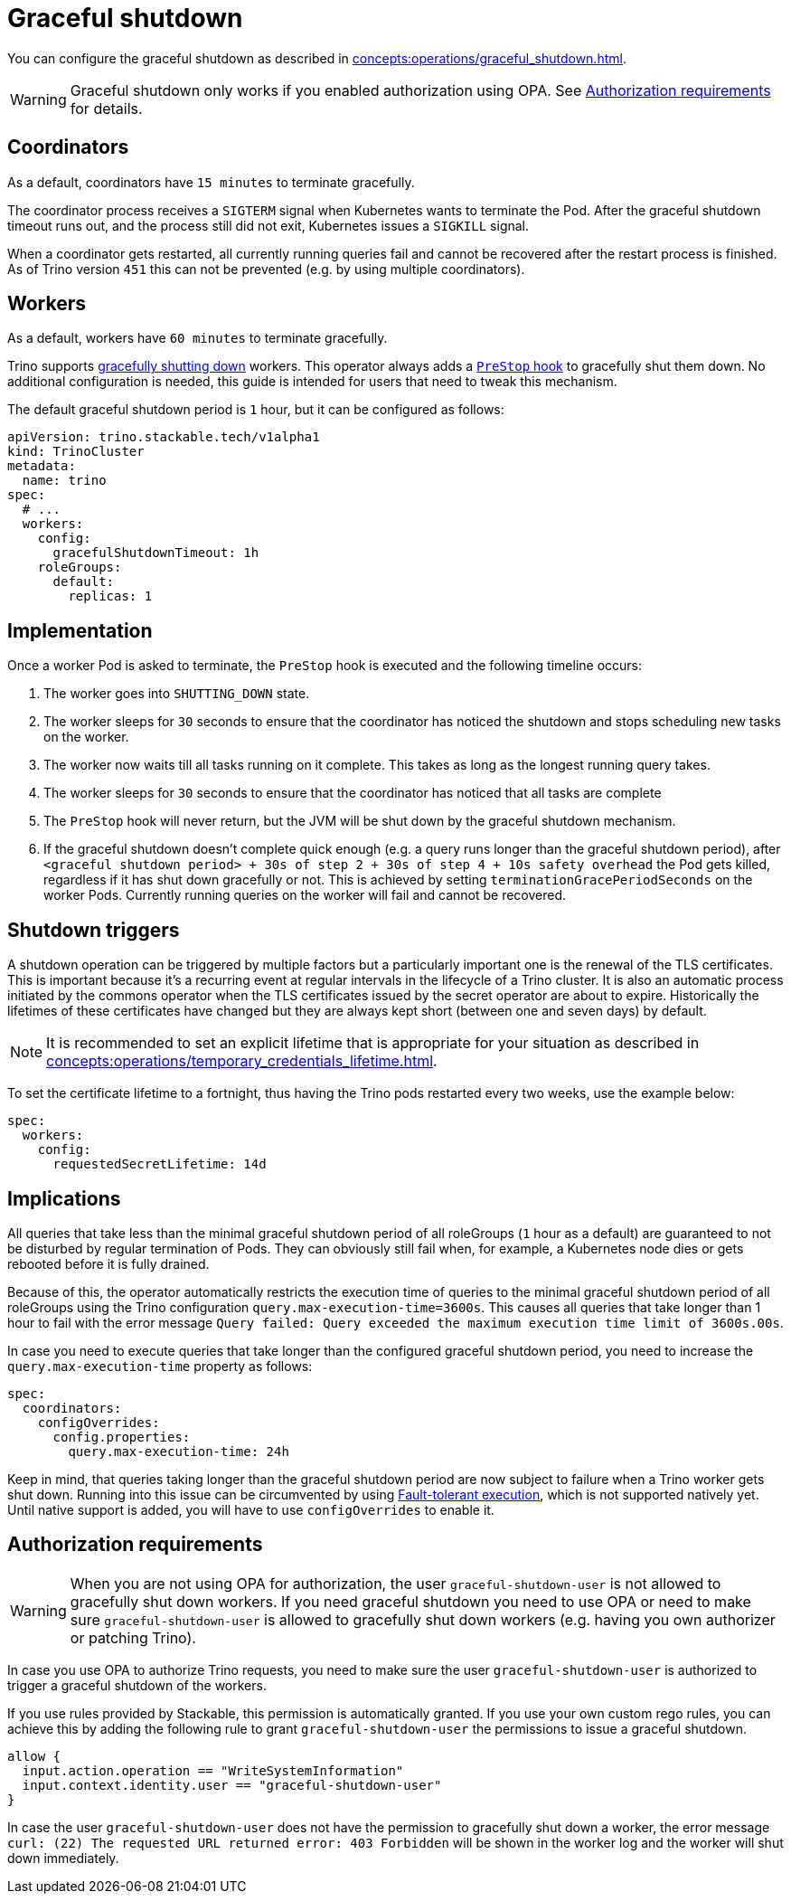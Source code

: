 = Graceful shutdown

You can configure the graceful shutdown as described in xref:concepts:operations/graceful_shutdown.adoc[].

[WARNING]
====
Graceful shutdown only works if you enabled authorization using OPA. See <<Authorization requirements>> for details.
====

== Coordinators

As a default, coordinators have `15 minutes` to terminate gracefully.

The coordinator process receives a `SIGTERM` signal when Kubernetes wants to terminate the Pod.
After the graceful shutdown timeout runs out, and the process still did not exit, Kubernetes issues a `SIGKILL` signal.

When a coordinator gets restarted, all currently running queries fail and cannot be recovered after the restart process is finished.
As of Trino version `451` this can not be prevented (e.g. by using multiple coordinators).

== Workers

As a default, workers have `60 minutes` to terminate gracefully.

Trino supports https://trino.io/docs/current/admin/graceful-shutdown.html[gracefully shutting down] workers.
This operator always adds a https://kubernetes.io/docs/concepts/containers/container-lifecycle-hooks/[`PreStop` hook] to gracefully shut them down.
No additional configuration is needed, this guide is intended for users that need to tweak this mechanism.

The default graceful shutdown period is `1` hour, but it can be configured as follows:

[source,yaml]
----
apiVersion: trino.stackable.tech/v1alpha1
kind: TrinoCluster
metadata:
  name: trino
spec:
  # ...
  workers:
    config:
      gracefulShutdownTimeout: 1h
    roleGroups:
      default:
        replicas: 1
----

== Implementation

Once a worker Pod is asked to terminate, the `PreStop` hook is executed and the following timeline occurs:

1. The worker goes into `SHUTTING_DOWN` state.
2. The worker sleeps for `30` seconds to ensure that the coordinator has noticed the shutdown and stops scheduling new tasks on the worker.
3. The worker now waits till all tasks running on it complete.
   This takes as long as the longest running query takes.
4. The worker sleeps for `30` seconds to ensure that the coordinator has
noticed that all tasks are complete
5. The `PreStop` hook will never return, but the JVM will be shut down by the graceful shutdown mechanism.
6. If the graceful shutdown doesn't complete quick enough (e.g. a query runs longer than the graceful shutdown period), after `<graceful shutdown period> + 30s of step 2 + 30s of step 4 + 10s safety overhead` the Pod gets killed, regardless if it has shut down gracefully or not. This is achieved by setting `terminationGracePeriodSeconds` on the worker Pods. Currently running queries on the worker will fail and cannot be recovered.

== Shutdown triggers

A shutdown operation can be triggered by multiple factors but a particularly important one is the renewal of the TLS certificates.
This is important because it's a recurring event at regular intervals in the lifecycle of a Trino cluster.
It is also an automatic process initiated by the commons operator when the TLS certificates issued by the secret operator are about to expire.
Historically the lifetimes of these certificates have changed but they are always kept short (between one and seven days) by default.

NOTE: It is recommended to set an explicit lifetime that is appropriate for your situation as described in xref:concepts:operations/temporary_credentials_lifetime.adoc[].

To set the certificate lifetime to a fortnight, thus having the Trino pods restarted every two weeks, use the example below:

[source,yaml]
----
spec:
  workers:
    config:
      requestedSecretLifetime: 14d
----

== Implications

All queries that take less than the minimal graceful shutdown period of all roleGroups (`1` hour as a default) are guaranteed to not be disturbed by regular termination of Pods.
They can obviously still fail when, for example, a Kubernetes node dies or gets rebooted before it is fully drained.

Because of this, the operator automatically restricts the execution time of queries to the minimal graceful shutdown period of all roleGroups using the Trino configuration `query.max-execution-time=3600s`.
This causes all queries that take longer than 1 hour to fail with the error message `Query failed: Query exceeded the maximum execution time limit of 3600s.00s`.

In case you need to execute queries that take longer than the configured graceful shutdown period, you need to increase the `query.max-execution-time` property as follows:

[source,yaml]
----
spec:
  coordinators:
    configOverrides:
      config.properties:
        query.max-execution-time: 24h
----

Keep in mind, that queries taking longer than the graceful shutdown period are now subject to failure when a Trino worker gets shut down.
Running into this issue can be circumvented by using https://trino.io/docs/current/admin/fault-tolerant-execution.html[Fault-tolerant execution], which is not supported natively yet.
Until native support is added, you will have to use `configOverrides` to enable it.

== Authorization requirements

WARNING: When you are not using OPA for authorization, the user `graceful-shutdown-user` is not allowed to gracefully shut down workers.
If you need graceful shutdown you need to use OPA or need to make sure `graceful-shutdown-user` is allowed to gracefully shut down workers (e.g. having you own authorizer or patching Trino).

In case you use OPA to authorize Trino requests, you need to make sure the user `graceful-shutdown-user` is authorized to trigger a graceful shutdown of the workers.

If you use rules provided by Stackable, this permission is automatically granted.
If you use your own custom rego rules, you can achieve this by adding the following rule to grant `graceful-shutdown-user` the permissions to issue a graceful shutdown.

[source,rego]
----
allow {
  input.action.operation == "WriteSystemInformation"
  input.context.identity.user == "graceful-shutdown-user"
}
----

In case the user `graceful-shutdown-user` does not have the permission to gracefully shut down a worker, the error message `curl: (22) The requested URL returned error: 403 Forbidden` will be shown in the worker log and the worker will shut down immediately.
